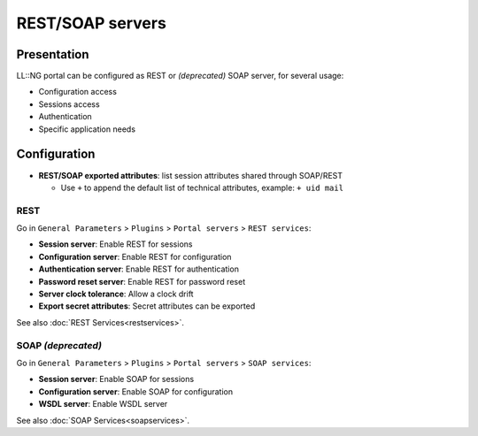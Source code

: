 REST/SOAP servers
=================

Presentation
------------

LL::NG portal can be configured as REST or *(deprecated)* SOAP server,
for several usage:

-  Configuration access
-  Sessions access
-  Authentication
-  Specific application needs

Configuration
-------------

-  **REST/SOAP exported attributes**: list session attributes shared
   through SOAP/REST
   
   -  Use ``+`` to append the default list of technical attributes,
      example: ``+ uid mail``

REST
~~~~

Go in ``General Parameters`` > ``Plugins`` > ``Portal servers`` > ``REST services``:

-  **Session server**: Enable REST for sessions
-  **Configuration server**: Enable REST for configuration
-  **Authentication server**: Enable REST for authentication
-  **Password reset server**: Enable REST for password reset
-  **Server clock tolerance**: Allow a clock drift
-  **Export secret attributes**: Secret attributes can be exported

See also :doc:`REST Services<restservices>`.

SOAP *(deprecated)*
~~~~~~~~~~~~~~~~~~~

Go in ``General Parameters`` > ``Plugins`` > ``Portal servers`` > ``SOAP services``:

-  **Session server**: Enable SOAP for sessions
-  **Configuration server**: Enable SOAP for configuration
-  **WSDL server**: Enable WSDL server

See also :doc:`SOAP Services<soapservices>`.
